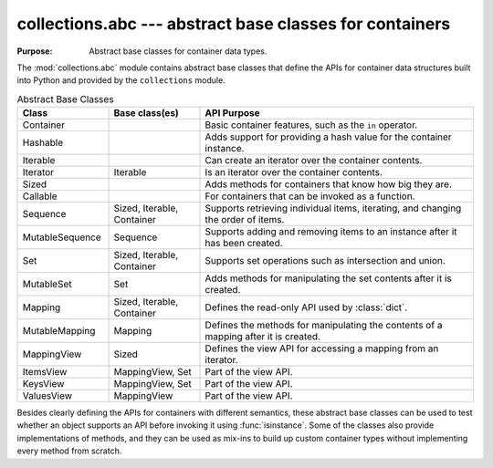 ==========================================================
 collections.abc --- abstract base classes for containers
==========================================================

.. module:: collections.abc
    :synopsis: Abstract base classes for container data types.

:Purpose: Abstract base classes for container data types.

The :mod:`collections.abc` module contains abstract base classes that
define the APIs for container data structures built into Python and
provided by the ``collections`` module.

.. list-table:: Abstract Base Classes
   :header-rows: 1
   :widths: 20 20 60

   - * Class
     * Base class(es)
     * API Purpose
   - * Container
     * 
     * Basic container features, such as the ``in`` operator.
   - * Hashable
     * 
     * Adds support for providing a hash value for the container instance.
   - * Iterable
     * 
     * Can create an iterator over the container contents.
   - * Iterator
     * Iterable
     * Is an iterator over the container contents.
   - * Sized
     * 
     * Adds methods for containers that know how big they are.
   - * Callable
     * 
     * For containers that can be invoked as a function.
   - * Sequence
     * Sized, Iterable, Container
     * Supports retrieving individual items, iterating, and changing
       the order of items.
   - * MutableSequence
     * Sequence
     * Supports adding and removing items to an instance after it has
       been created.
   - * Set
     * Sized, Iterable, Container
     * Supports set operations such as intersection and union.
   - * MutableSet
     * Set
     * Adds methods for manipulating the set contents after it is created.
   - * Mapping
     * Sized, Iterable, Container
     * Defines the read-only API used by :class:`dict`.
   - * MutableMapping
     * Mapping
     * Defines the methods for manipulating the contents of a mapping after it is created.
   - * MappingView
     * Sized
     * Defines the view API for accessing a mapping from an iterator.
   - * ItemsView
     * MappingView, Set
     * Part of the view API.
   - * KeysView
     * MappingView, Set
     * Part of the view API.
   - * ValuesView
     * MappingView
     * Part of the view API.

Besides clearly defining the APIs for containers with different
semantics, these abstract base classes can be used to test whether an
object supports an API before invoking it using
:func:`isinstance`. Some of the classes also provide implementations
of methods, and they can be used as mix-ins to build up custom
container types without implementing every method from scratch.
